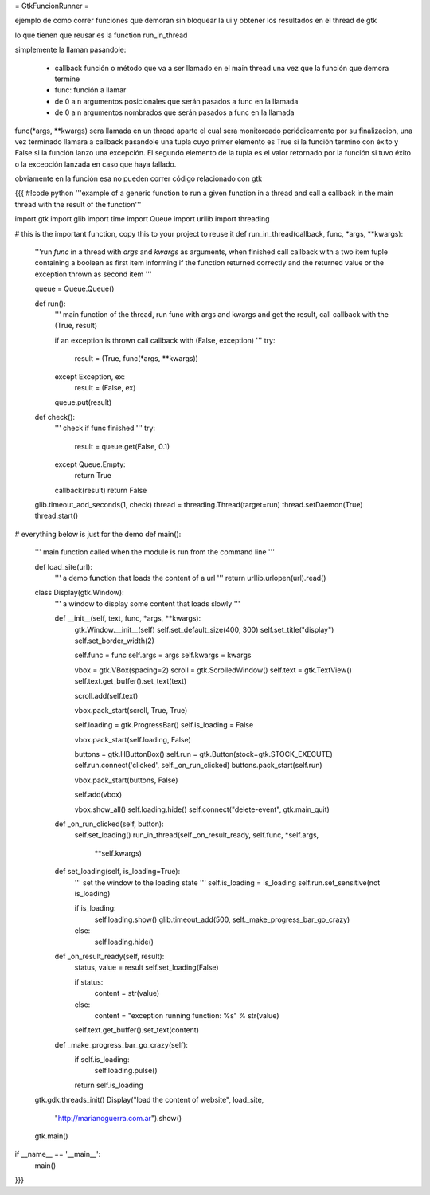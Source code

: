 = GtkFuncionRunner =

ejemplo de como correr funciones que demoran sin bloquear la ui y obtener los resultados en el thread de gtk 

lo que tienen que reusar es la function run_in_thread

simplemente la llaman pasandole:

 * callback función o método que va a ser llamado en el main thread una vez que la función que demora termine
 * func: función a llamar
 * de 0 a n argumentos posicionales que serán pasados a func en la llamada
 * de 0 a n argumentos nombrados que serán pasados a func en la llamada

func(*args, **kwargs) sera llamada en un thread aparte el cual sera monitoreado periódicamente por su finalizacion,
una vez terminado llamara a callback pasandole una tupla cuyo primer elemento es True si la función termino con éxito y False
si la función lanzo una excepción. El segundo elemento de la tupla es el valor retornado por la función si tuvo éxito o la excepción lanzada en caso que haya fallado.

obviamente en la función esa no pueden correr código relacionado con gtk

{{{
#!code python
'''example of a generic function to run a given function in a thread and call a
callback in the main thread with the result of the function'''

import gtk
import glib
import time
import Queue
import urllib
import threading

# this is the important function, copy this to your project to reuse it
def run_in_thread(callback, func, *args, **kwargs):
    '''run *func* in a thread with *args* and *kwargs* as arguments, when
    finished call callback with a two item tuple containing a boolean as first
    item informing if the function returned correctly and the returned value or
    the exception thrown as second item
    '''

    queue = Queue.Queue()

    def run():
        '''
        main function of the thread, run func with args and kwargs
        and get the result, call callback with the (True, result)

        if an exception is thrown call callback with (False, exception)
        '''
        try:
            result = (True, func(*args, **kwargs))
        except Exception, ex:
            result = (False, ex)

        queue.put(result)

    def check():
        '''
        check if func finished
        '''
        try:
            result = queue.get(False, 0.1)
        except Queue.Empty:
            return True

        callback(result)
        return False

    glib.timeout_add_seconds(1, check)
    thread = threading.Thread(target=run)
    thread.setDaemon(True)
    thread.start()

# everything below is just for the demo
def main():
    '''
    main function called when the module is run from the command line
    '''

    def load_site(url):
        '''
        a demo function that loads the content of a url
        '''
        return urllib.urlopen(url).read()

    class Display(gtk.Window):
        '''
        a window to display some content that loads slowly
        '''

        def __init__(self, text, func, *args, **kwargs):
            gtk.Window.__init__(self)
            self.set_default_size(400, 300)
            self.set_title("display")
            self.set_border_width(2)

            self.func = func
            self.args = args
            self.kwargs = kwargs

            vbox = gtk.VBox(spacing=2)
            scroll = gtk.ScrolledWindow()
            self.text = gtk.TextView()
            self.text.get_buffer().set_text(text)

            scroll.add(self.text)

            vbox.pack_start(scroll, True, True)

            self.loading = gtk.ProgressBar()
            self.is_loading = False

            vbox.pack_start(self.loading, False)

            buttons = gtk.HButtonBox()
            self.run = gtk.Button(stock=gtk.STOCK_EXECUTE)
            self.run.connect('clicked', self._on_run_clicked)
            buttons.pack_start(self.run)

            vbox.pack_start(buttons, False)

            self.add(vbox)

            vbox.show_all()
            self.loading.hide()
            self.connect("delete-event", gtk.main_quit)

        def _on_run_clicked(self, button):
            self.set_loading()
            run_in_thread(self._on_result_ready, self.func, *self.args,
                    **self.kwargs)

        def set_loading(self, is_loading=True):
            '''
            set the window to the loading state
            '''
            self.is_loading = is_loading
            self.run.set_sensitive(not is_loading)

            if is_loading:
                self.loading.show()
                glib.timeout_add(500, self._make_progress_bar_go_crazy)
            else:
                self.loading.hide()

        def _on_result_ready(self, result):
            status, value = result
            self.set_loading(False)

            if status:
                content = str(value)
            else:
                content = "exception running function: %s" % str(value)

            self.text.get_buffer().set_text(content)

        def _make_progress_bar_go_crazy(self):
            if self.is_loading:
                self.loading.pulse()

            return self.is_loading

    gtk.gdk.threads_init()
    Display("load the content of website", load_site,
            "http://marianoguerra.com.ar").show()
    gtk.main()

if __name__ == '__main__':
    main()
}}}
